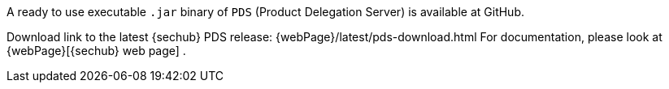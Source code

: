 // SPDX-License-Identifier: MIT

A ready to use executable `.jar` binary of `PDS` (Product Delegation Server)
is available at GitHub.

Download link to the latest {sechub} PDS release: {webPage}/latest/pds-download.html
For documentation, please look at {webPage}[{sechub} web page] .
